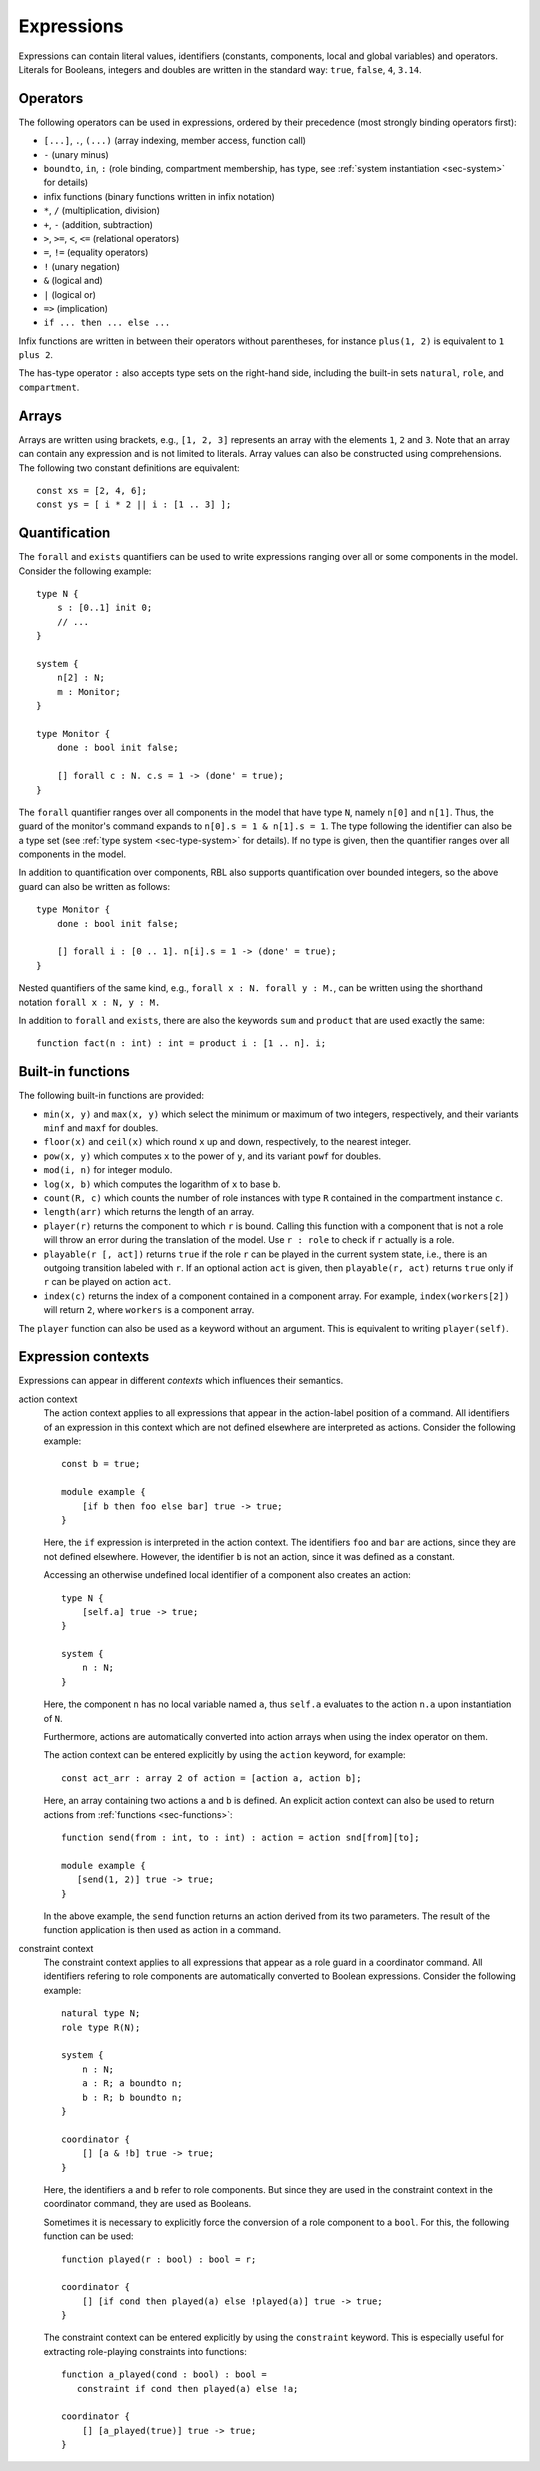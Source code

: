 .. _sec-expressions:

Expressions
===========

Expressions can contain literal values, identifiers (constants, components,
local and global variables) and operators.  Literals for Booleans, integers and
doubles are written in the standard way: ``true``, ``false``, ``4``, ``3.14``.


Operators
---------

The following operators can be used in expressions, ordered by their precedence
(most strongly binding operators first):

* ``[...]``, ``.``, ``(...)`` (array indexing, member access, function call)
* ``-`` (unary minus)
* ``boundto``, ``in``, ``:`` (role binding, compartment membership, has type,
  see :ref:`system instantiation <sec-system>` for details)
* infix functions (binary functions written in infix notation)
* ``*``, ``/`` (multiplication, division)
* ``+``, ``-`` (addition, subtraction)
* ``>``, ``>=``, ``<``, ``<=`` (relational operators)
* ``=``, ``!=`` (equality operators)
* ``!`` (unary negation)
* ``&`` (logical and)
* ``|`` (logical or)
* ``=>`` (implication)
* ``if ... then ... else ...``

Infix functions are written in between their operators without parentheses,
for instance ``plus(1, 2)`` is equivalent to ``1 plus 2``.

The has-type operator ``:`` also accepts type sets on the right-hand side,
including the built-in sets ``natural``, ``role``, and ``compartment``.


Arrays
------

Arrays are written using brackets, e.g., ``[1, 2, 3]`` represents an array with
the elements ``1``, ``2`` and ``3``. Note that an array can contain any
expression and is not limited to literals. Array values can also be constructed
using comprehensions. The following two constant definitions are equivalent::

   const xs = [2, 4, 6];
   const ys = [ i * 2 || i : [1 .. 3] ];


.. _sec-quantification:

Quantification
--------------

The ``forall`` and ``exists`` quantifiers can be used to write expressions
ranging over all or some components in the model. Consider the following
example::

   type N {
       s : [0..1] init 0;
       // ...
   }

   system {
       n[2] : N;
       m : Monitor;
   }

   type Monitor {
       done : bool init false;

       [] forall c : N. c.s = 1 -> (done' = true);
   }

The ``forall`` quantifier ranges over all components in the model that have
type ``N``, namely ``n[0]`` and ``n[1]``. Thus, the guard of the monitor's
command expands to ``n[0].s = 1 & n[1].s = 1``. The type following the
identifier can also be a type set (see :ref:`type system <sec-type-system>` for
details). If no type is given, then the quantifier ranges over all components
in the model.

In addition to quantification over components, RBL also supports quantification
over bounded integers, so the above guard can also be written as follows::

   type Monitor {
       done : bool init false;

       [] forall i : [0 .. 1]. n[i].s = 1 -> (done' = true);
   }

Nested quantifiers of the same kind, e.g., ``forall x : N. forall y : M.``, can
be written using the shorthand notation ``forall x : N, y : M.``

In addition to ``forall`` and ``exists``, there are also the keywords ``sum``
and ``product`` that are used exactly the same::

   function fact(n : int) : int = product i : [1 .. n]. i;


Built-in functions
------------------

The following built-in functions are provided:

* ``min(x, y)`` and ``max(x, y)`` which select the minimum or maximum of two
  integers, respectively, and their variants ``minf`` and ``maxf`` for doubles.
* ``floor(x)`` and ``ceil(x)`` which round ``x`` up and down, respectively, to
  the nearest integer.
* ``pow(x, y)`` which computes ``x`` to the power of ``y``, and its variant
  ``powf`` for doubles.
* ``mod(i, n)`` for integer modulo.
* ``log(x, b)`` which computes the logarithm of ``x`` to base ``b``.
* ``count(R, c)`` which counts the number of role instances with type ``R``
  contained in the compartment instance ``c``.
* ``length(arr)`` which returns the length of an array.
* ``player(r)`` returns the component to which ``r`` is bound. Calling this
  function with a component that is not a role will throw an error during the
  translation of the model. Use ``r : role`` to check if ``r`` actually is a
  role.
* ``playable(r [, act])`` returns ``true`` if the role ``r`` can be played in
  the current system state, i.e., there is an outgoing transition labeled with
  ``r``. If an optional action ``act`` is given, then ``playable(r, act)``
  returns ``true`` only if ``r`` can be played on action ``act``.
* ``index(c)`` returns the index of a component contained in a component array.
  For example, ``index(workers[2])`` will return ``2``, where ``workers`` is
  a component array.

The ``player`` function can also be used as a keyword without an argument. This
is equivalent to writing ``player(self)``.


.. _sec-expression-contexts:

Expression contexts
-------------------

Expressions can appear in different *contexts* which influences their semantics.

action context
   The action context applies to all expressions that appear in the action-label
   position of a command. All identifiers of an expression in this context which
   are not defined elsewhere are interpreted as actions. Consider the following
   example::

      const b = true;

      module example {
          [if b then foo else bar] true -> true;
      }

   Here, the ``if`` expression is interpreted in the action context. The
   identifiers ``foo`` and ``bar`` are actions, since they are not defined
   elsewhere. However, the identifier ``b`` is not an action, since it was
   defined as a constant.

   Accessing an otherwise undefined local identifier of a component also creates
   an action::

      type N {
          [self.a] true -> true;
      }

      system {
          n : N;
      }

   Here, the component ``n`` has no local variable named ``a``, thus ``self.a``
   evaluates to the action ``n.a`` upon instantiation of ``N``.

   Furthermore, actions are automatically converted into action arrays when
   using the index operator on them.

   The action context can be entered explicitly by using the ``action`` keyword,
   for example::

      const act_arr : array 2 of action = [action a, action b];

   Here, an array containing two actions ``a`` and ``b`` is defined. An explicit
   action context can also be used to return actions from
   :ref:`functions <sec-functions>`::

      function send(from : int, to : int) : action = action snd[from][to];

      module example {
         [send(1, 2)] true -> true;
      }

   In the above example, the ``send`` function returns an action derived from
   its two parameters. The result of the function application is then used as
   action in a command.

constraint context
   The constraint context applies to all expressions that appear as a role guard
   in a coordinator command. All identifiers refering to role components are
   automatically converted to Boolean expressions. Consider the following
   example::

      natural type N;
      role type R(N);

      system {
          n : N;
          a : R; a boundto n;
          b : R; b boundto n;
      }

      coordinator {
          [] [a & !b] true -> true;
      }

   Here, the identifiers ``a`` and ``b`` refer to role components. But since
   they are used in the constraint context in the coordinator command, they
   are used as Booleans.

   Sometimes it is necessary to explicitly force the conversion of a role
   component to a ``bool``. For this, the following function can be used::

      function played(r : bool) : bool = r;

      coordinator {
          [] [if cond then played(a) else !played(a)] true -> true;
      }

   The constraint context can be entered explicitly by using the ``constraint``
   keyword. This is especially useful for extracting role-playing constraints
   into functions::

      function a_played(cond : bool) : bool =
         constraint if cond then played(a) else !a;

      coordinator {
          [] [a_played(true)] true -> true;
      }
